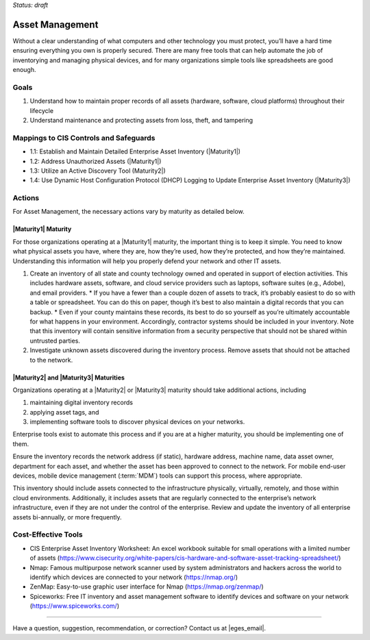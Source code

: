..
  Created by: mike garcia
  To: BP for device asset management

.. |bp_title| replace:: Asset Management

*Status: draft*

|bp_title|
----------------------------------------------

Without a clear understanding of what computers and other technology you must protect, you’ll have a hard time ensuring everything you own is properly secured. There are many free tools that can help automate the job of inventorying and managing physical devices, and for many organizations simple tools like spreadsheets are good enough.

Goals
**********************************************

#.  Understand how to maintain proper records of all assets (hardware, software, cloud platforms) throughout their lifecycle
#.  Understand maintenance and protecting assets from loss, theft, and tampering

Mappings to CIS Controls and Safeguards
**********************************************

* 1.1: Establish and Maintain Detailed Enterprise Asset Inventory (|Maturity1|)
* 1.2: Address Unauthorized Assets (|Maturity1|)
* 1.3: Utilize an Active Discovery Tool (Maturity2|)
* 1.4: Use Dynamic Host Configuration Protocol (DHCP) Logging to Update Enterprise Asset Inventory (|Maturity3|)

Actions
**********************************************

For |bp_title|, the necessary actions vary by maturity as detailed below.

|Maturity1| Maturity
&&&&&&&&&&&&&&&&&&&&&&&&&&&&&&&&&&&&&&&&&&&&&&

For those organizations operating at a |Maturity1| maturity, the important thing is to keep it simple. You need to know what physical assets you have, where they are, how they’re used, how they’re protected, and how they’re maintained. Understanding this information will help you properly defend your network and other IT assets.

#.  Create an inventory of all state and county technology owned and operated in support of election activities. This includes hardware assets, software, and cloud service providers such as laptops, software suites (e.g., Adobe), and email providers.
    *   If you have a fewer than a couple dozen of assets to track, it’s probably easiest to do so with a table or spreadsheet. You can do this on paper, though it’s best to also maintain a digital records that you can backup.
    *   Even if your county maintains these records, its best to do so yourself as you’re ultimately accountable for what happens in your environment. Accordingly, contractor systems should be included in your inventory. Note that this inventory will contain sensitive information from a security perspective that should not be shared within untrusted parties.
#.  Investigate unknown assets discovered during the inventory process. Remove assets that should not be attached to the network.

|Maturity2| and |Maturity3| Maturities
&&&&&&&&&&&&&&&&&&&&&&&&&&&&&&&&&&&&&&&&&&&&&&

Organizations operating at a |Maturity2| or |Maturity3| maturity should take additional actions, including

#. maintaining digital inventory records
#. applying asset tags, and
#. implementing software tools to discover physical devices on your networks.

Enterprise tools exist to automate this process and if you are at a higher maturity, you should be implementing one of them.

Ensure the inventory records the network address (if static), hardware address, machine name, data asset owner, department for each asset, and whether the asset has been approved to connect to the network. For mobile end-user devices, mobile device management (:term:`MDM`) tools can support this process, where appropriate.

This inventory should include assets connected to the infrastructure physically, virtually, remotely, and those within cloud environments. Additionally, it includes assets that are regularly connected to the enterprise’s network infrastructure, even if they are not under the control of the enterprise. Review and update the inventory of all enterprise assets bi-annually, or more frequently.

Cost-Effective Tools
**********************************************

•      CIS Enterprise Asset Inventory Worksheet: An excel workbook suitable for small operations with a limited number of assets (https://www.cisecurity.org/white-papers/cis-hardware-and-software-asset-tracking-spreadsheet/)
•      Nmap: Famous multipurpose network scanner used by system administrators and hackers across the world to identify which devices are connected to your network (https://nmap.org/)
•      ZenMap: Easy-to-use graphic user interface for Nmap (https://nmap.org/zenmap/)
•      Spiceworks: Free IT inventory and asset management software to identify devices and software on your network (https://www.spiceworks.com/)

-----------------------------------------------

Have a question, suggestion, recommendation, or correction? Contact us at |eges_email|.
